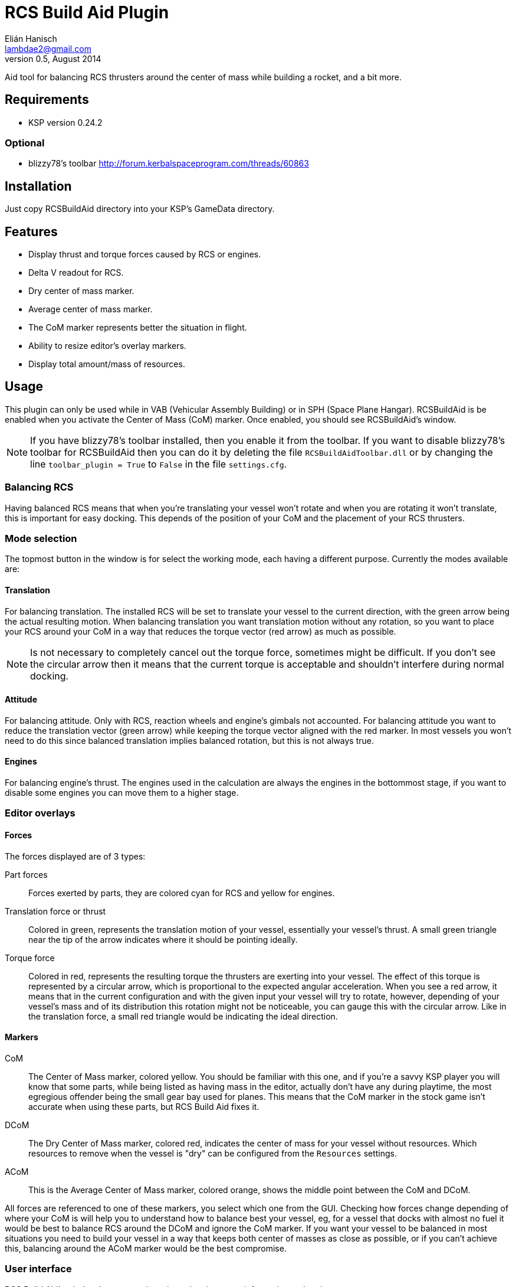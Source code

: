 RCS Build Aid Plugin
====================
Elián Hanisch <lambdae2@gmail.com>
v0.5, August 2014:

Aid tool for balancing RCS thrusters around the center of mass while building a
rocket, and a bit more.

Requirements
------------

* KSP version 0.24.2

Optional
~~~~~~~~

* blizzy78's toolbar http://forum.kerbalspaceprogram.com/threads/60863
 
Installation
------------

Just copy RCSBuildAid directory into your KSP's GameData directory. 

Features
--------

* Display thrust and torque forces caused by RCS or engines.
* Delta V readout for RCS.
* Dry center of mass marker.
* Average center of mass marker.
* The CoM marker represents better the situation in flight.
* Ability to resize editor's overlay markers.
* Display total amount/mass of resources.

Usage
-----

This plugin can only be used while in VAB (Vehicular Assembly Building) or in 
SPH (Space Plane Hangar). RCSBuildAid is be enabled when you activate the 
Center of Mass (CoM) marker. Once enabled, you should see RCSBuildAid's window.

NOTE: If you have blizzy78's toolbar installed, then you enable it from the 
toolbar. If you want to disable blizzy78's toolbar for RCSBuildAid then you can 
do it by deleting the file `RCSBuildAidToolbar.dll` or by changing the line 
`toolbar_plugin = True` to `False` in the file `settings.cfg`.

Balancing RCS
~~~~~~~~~~~~~

Having balanced RCS means that when you're translating your vessel won't rotate 
and when you are rotating it won't translate, this is important for easy 
docking. This depends of the position of your CoM and the placement of your RCS 
thrusters.

Mode selection
~~~~~~~~~~~~~~

The topmost button in the window is for select the working mode, each having a 
different purpose. Currently the modes available are:

==== Translation

For balancing translation. The installed RCS will be set to translate your 
vessel to the current direction, with the green arrow being the actual resulting 
motion. When balancing translation you want translation motion without any 
rotation, so you want to place your RCS around your CoM in a way that reduces 
the torque vector (red arrow) as much as possible.

NOTE: Is not necessary to completely cancel out the torque force, sometimes 
might be difficult. If you don't see the circular arrow then it means that the
current torque is acceptable and shouldn't interfere during normal docking.

==== Attitude

For balancing attitude. Only with RCS, reaction wheels and engine's gimbals not 
accounted. For balancing attitude you want to reduce the translation vector 
(green arrow) while keeping the torque vector aligned with the red marker. In 
most vessels you won't need to do this since balanced translation implies 
balanced rotation, but this is not always true.

==== Engines

For balancing engine's thrust. The engines used in the calculation are always 
the engines in the bottommost stage, if you want to disable some engines you can 
move them to a higher stage.

Editor overlays
~~~~~~~~~~~~~~~

==== Forces

The forces displayed are of 3 types:

Part forces::
Forces exerted by parts, they are colored cyan for RCS and yellow for engines.

Translation force or thrust::
Colored in green, represents the translation motion of your vessel, essentially 
your vessel's thrust. A small green triangle near the tip of the arrow indicates 
where it should be pointing ideally.

Torque force::
Colored in red, represents the resulting torque the thrusters are exerting into 
your vessel. The effect of this torque is represented by a circular arrow, 
which is proportional to the expected angular acceleration. 
When you see a red arrow, it means that in the current configuration and with 
the given input your vessel will try to rotate, however, depending of your 
vessel's mass and of its distribution this rotation might not be noticeable, 
you can gauge this with the circular arrow. Like in the translation force, a 
small red triangle would be indicating the ideal direction.

==== Markers

CoM::
The Center of Mass marker, colored yellow. You should be familiar with this one, 
and if you're a savvy KSP player you will know that some parts, while being 
listed as having mass in the editor, actually don't have any during playtime, 
the most egregious offender being the small gear bay used for planes. This means 
that the CoM marker in the stock game isn't accurate when using these parts, but
RCS Build Aid fixes it.

DCoM::
The Dry Center of Mass marker, colored red, indicates the center of mass for
your vessel without resources. Which resources to remove when the vessel is 
"dry" can be configured from the `Resources` settings.

ACoM::
This is the Average Center of Mass marker, colored orange, shows the middle 
point between the CoM and DCoM.

All forces are referenced to one of these markers, you select which one from the 
GUI. Checking how forces change depending of where your CoM is will help you to 
understand how to balance best your vessel, eg, for a vessel that docks with 
almost no fuel it would be best to balance RCS around the DCoM and ignore the 
CoM marker. If you want your vessel to be balanced in most situations you need 
to build your vessel in a way that keeps both center of masses as close as 
possible, or if you can't achieve this, balancing around the ACoM marker would 
be the best compromise.

User interface
~~~~~~~~~~~~~~

RCS Build Aid's window have several sections showing some information and 
options.

==== Select mode

Shows some information regarding the current mode in use, usually the thrust 
and torque magnitudes, and buttons for change the current direction and center 
of mass (CoM, DCoM or ACoM).

Torque::
    Torque magnitude.

Thrust::
    Thrust magnitude.

Reference::
    Active center of mass of the vessel, click for change.

Direction (Translation and attitude modes)::
    Current movement direction, click for change or use the shortcuts.

Delta V (Translation mode only)::
    Available dV from RCS at current direction.

NOTE: Delta V readout has some issues, see Known issues section.

Burn time (Translation mode only)::
    Time RCS will last until running out of fuel at current direction.

TWR (Engine mode only)::
    Thrust to weigth ratio at Kerbin sea level.


==== Vessel mass

Shows some information regarding the mass of the vessel.

Wet Mass::
    Total mass of the fully fueled vessel.

Dry Mass/Fuel Mass::
    Mass of the vessel without fuel / Mass of the fuel, click in label to toggle.

DCoM offset::
    Distance between the CoM and the DCoM.

==== Resources

Shows a list of resources currently in your vessel, displaying the total mass 
or the total amount of each (click in the "Mass" label for change the reading). 

You can select which resources should be used for calculating the DCoM position 
and the vessel's dry mass, disabled resources will be removed and enabled ones 
will remain. For example, if you want to know your vessel's mass and DCoM 
position when only the MonoPropellant is completely consumed, only disable the 
MonoPropellant.

==== Markers

Options for show, hide or change the size of the CoM markers. 

Keyboard shortcuts
~~~~~~~~~~~~~~~~~~

You can change direction from the GUI, or alternatively with the same keys for 
translating your vessel. If default game settings the keys are:

[horizontal]
H :: Set direction forward.
N :: Set direction backwards.
L :: Set direction right.
J :: Set direction left.
I :: Set direction down.
K :: Set direction up.

NOTE: Setting the same direction twice disables current mode.

Incompatible plugins
--------------------

This plugin will work only with parts using stock modules, such as `ModuleRCS` 
or `ModuleEngine`. Modded parts that use other modules will not be detected by
RCS Build Aid.

Known Issues
------------

* Delta V readout for RCS isn't very smart and only works for the stock RCS that
use monopropellant, there will be no dV readout if the RCS uses other fuel or a
different flow mode (like Vernor RCS).

Compiling
---------

This project picks its references for a local directory for avoid commiting the 
absolute path of library files into the repository. So if you want this project 
to find its references without changing any project files you have create a 
local directory named `Libraries` and copy (or symlink) the directory `Managed` 
from a KSP install and `Toolbar.dll` from blizzy78's toolbar mod (if you wish to 
compile `RCSBuildAidToolbar.dll`).

  Libraries\
    Managed -> ${KSP_DIR}/KSP_Data/Managed
    Toolbar.dll -> ${KSP_DIR}/GameData/000_Toolbar/Toolbar.dll

Reporting Bugs
--------------

You can report bugs or issues directly to GitHub:
https://github.com/m4v/RCSBuildAid/issues

Links
-----

Curse site:
http://curse.com/project/220602

Repository in GitHub:
https://github.com/m4v/RCSBuildAid

Forum thread:
http://forum.kerbalspaceprogram.com/showthread.php/35996

License
-------

This plugin is distributed under the terms of the LGPLv3.

---------------------------------------
This program is free software: you can redistribute it and/or modify
it under the terms of the GNU Lesser General Public License as published by
the Free Software Foundation, either version 3 of the License, or
(at your option) any later version.

This program is distributed in the hope that it will be useful,
but WITHOUT ANY WARRANTY; without even the implied warranty of
MERCHANTABILITY or FITNESS FOR A PARTICULAR PURPOSE.  See the
GNU Lesser General Public License for more details.

You should have received a copy of the GNU Lesser General Public License
along with this program.  If not, see <http://www.gnu.org/licenses/>.
---------------------------------------
